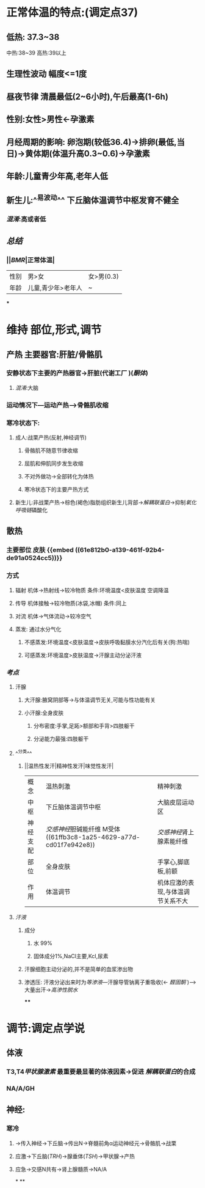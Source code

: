 * 正常体温的特点:(调定点37)
** 低热: 37.3~38
中热:38~39
高热:39以上
** 生理性波动 幅度<=1度
** 昼夜节律 清晨最低(2~6小时),午后最高(1-6h)
** 性别:女性>男性←孕激素
** 月经周期的影响: 卵泡期(较低36.4)→排卵(最低,当日)→黄体期(体温升高0.3~0.6)→孕激素
** 年龄:儿童青少年高,老年人低
** 新生儿:^^易波动^^ 下丘脑体温调节中枢发育不健全
*** [[混淆]]:高或者低
** [[总结]]
*** ||[[BMR]]|正常体温|
|---|
|性别|男>女|女>男(0.3)|
|年龄|儿童,青少年>老年人|~|
***
* 维持 部位,形式,调节
** 产热 主要器官:肝脏/骨骼肌
*** 安静状态下主要的产热器官→肝脏(代谢工厂 )([[酮体]])
**** [[混淆]]:大脑
*** 运动情况下---运动产热--->骨骼肌收缩
*** 寒冷状态下:
**** 成人:战栗产热(反射,神经调节)
***** 骨骼肌不随意节律收缩
***** 屈肌和伸肌同步发生收缩
***** 不对外做功→全部转化为体热
***** 寒冷状态下的主要产热方式
**** 新生儿:非战栗产热→棕色(褐色)脂肪组织新生儿背部→[[解耦联蛋白]]→抑制[[氧化呼吸链]]磷酸化
** 散热
*** 主要部位 皮肤 {{embed ((61e812b0-a139-461f-92b4-de91a0524cc5))}}
*** 方式
**** 辐射 机体→热射线→较冷物质   条件:环境温度<皮肤温度  空调降温
**** 传导 机体接触→较冷物质(冰袋,冰帽)  条件:同上
**** 对流 机体→气体流动→较冷空气
**** 蒸发: 通过水分气化
***** 不感蒸发:环境温度<皮肤温度→皮肤呼吸黏膜水分汽化后有关(狗:热喘)
***** 可感蒸发:环境温度>皮肤温度→汗腺主动分泌汗液
*** [[考点]]
**** 汗腺
***** 大汗腺:腋窝阴部等→与体温调节无关,可能与性功能有关
***** 小汗腺:全身皮肤
****** 分布密度:手掌,足跖>额部和手背>四肢躯干
****** 分泌能力最强:四肢躯干
**** ^^分类^^
***** ||温热性发汗|精神性发汗|味觉性发汗|
|概念|温热刺激|精神刺激|
|中枢|下丘脑体温调节中枢|大脑皮层运动区|
|神经支配|[[交感神经]]胆碱能纤维 M受体 ((61ffb3c8-1a25-4629-a77d-cd01f7e942e8))|[[交感神经]]肾上腺素能纤维|
|部位|全身皮肤|手掌心,脚底板,前额|
|作用|体温调节|机体应激的表现,与体温调节关系不大|
**** [[汗液]]
***** 成分
****** 水 99%
****** 固体成分1%,NaCl主要,Kcl,尿素
***** 汗腺细胞主动分泌的,并不是简单的血浆渗出物
***** 渗透压: 汗液分泌出来时为[[等渗液]]---汗腺导管钠离子重吸收(← [[醛固酮]] )--->大量出汗→[[高渗性脱水]]
****
* 调节:调定点学说
** 体液
*** T3,T4[[甲状腺激素]] 最重要最显著的体液因素→促进 [[解耦联蛋白]]的合成
*** NA/A/GH
** 神经:
*** 寒冷
**** →传入神经→下丘脑→传出N→脊髓前角α运动神经元→骨骼肌→战栗
**** 应激→下丘脑([[TRH]])→腺垂体([[TSH]])→甲状腺→产热
**** 应急→交感N共有→肾上腺髓质→NA/A
*
**